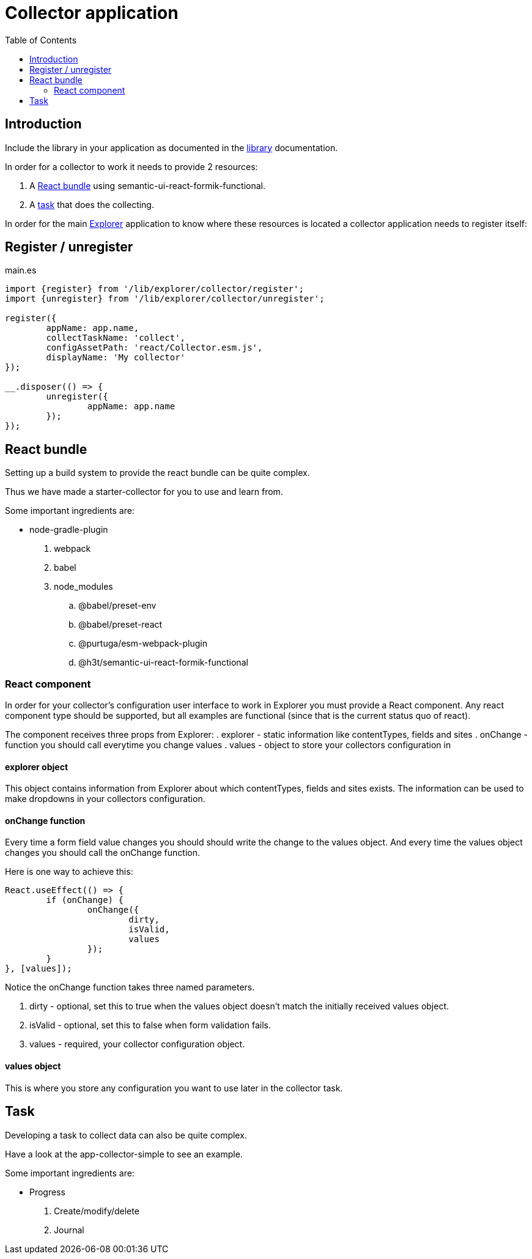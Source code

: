 = Collector application
:toc: right

== Introduction

Include the library in your application as documented in the <<library#include,library>> documentation.

In order for a collector to work it needs to provide 2 resources:

. A <<_react_bundle, React bundle>> using semantic-ui-react-formik-functional.
. A <<_task,task>> that does the collecting.

In order for the main <<adin#,Explorer>> application to know where these resources is located a collector application needs to register itself:

== Register / unregister
.main.es
[source,java]
----
import {register} from '/lib/explorer/collector/register';
import {unregister} from '/lib/explorer/collector/unregister';

register({
	appName: app.name,
	collectTaskName: 'collect',
	configAssetPath: 'react/Collector.esm.js',
	displayName: 'My collector'
});

__.disposer(() => {
	unregister({
		appName: app.name
	});
});
----

== React bundle

Setting up a build system to provide the react bundle can be quite complex.

Thus we have made a starter-collector for you to use and learn from.

Some important ingredients are:

- node-gradle-plugin
. webpack
. babel
. node_modules
.. @babel/preset-env
.. @babel/preset-react
.. @purtuga/esm-webpack-plugin
.. @h3t/semantic-ui-react-formik-functional

=== React component

In order for your collector's configuration user interface to work in Explorer you must provide a React component.
Any react component type should be supported, but all examples are functional (since that is the current status quo of react).

The component receives three props from Explorer:
. explorer - static information like contentTypes, fields and sites
. onChange - function you should call everytime you change values
. values - object to store your collectors configuration in


==== explorer object

This object contains information from Explorer about which contentTypes, fields and sites exists.
The information can be used to make dropdowns in your collectors configuration.

==== onChange function

Every time a form field value changes you should should write the change to the values object.
And every time the values object changes you should call the onChange function.

Here is one way to achieve this:

[source,javasript]
----
React.useEffect(() => {
	if (onChange) {
		onChange({
			dirty,
			isValid,
			values
		});
	}
}, [values]);
----

Notice the onChange function takes three named parameters.

. dirty - optional, set this to true when the values object doesn't match the initially received values object.
. isValid - optional, set this to false when form validation fails.
. values - required, your collector configuration object.

==== values object

This is where you store any configuration you want to use later in the collector task.

== Task

Developing a task to collect data can also be quite complex.

Have a look at the app-collector-simple to see an example.

Some important ingredients are:

- Progress
. Create/modify/delete
. Journal
